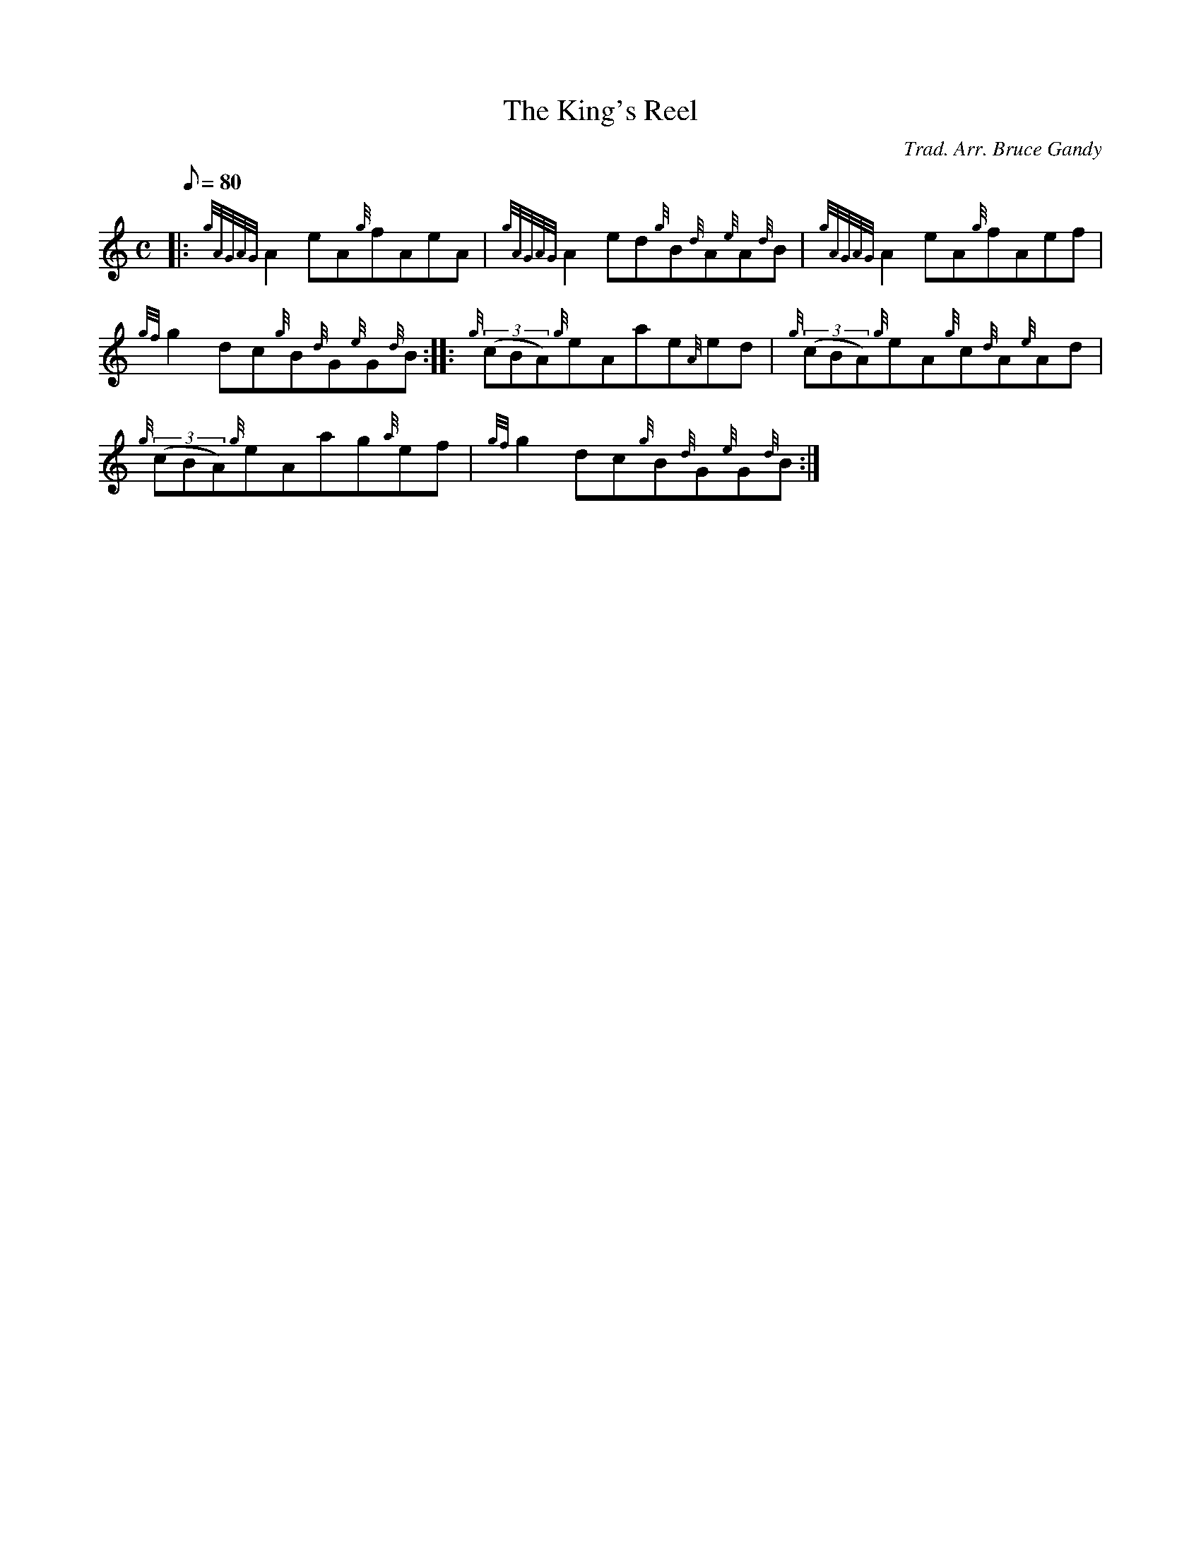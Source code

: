 X: 1
T:The King's Reel
M:C
L:1/8
Q:80
C:Trad. Arr. Bruce Gandy
S:Reel
K:HP
|: {gAGAG}A2eA{g}fAeA|
{gAGAG}A2ed{g}B{d}A{e}A{d}B|
{gAGAG}A2eA{g}fAef|  !
{gf}g2dc{g}B{d}G{e}G{d}B:| |:
{g}((3cBA){g}eAae{A}ed|
{g}((3cBA){g}eA{g}c{d}A{e}Ad|  !
{g}((3cBA){g}eAag{a}ef|
{gf}g2dc{g}B{d}G{e}G{d}B:|
